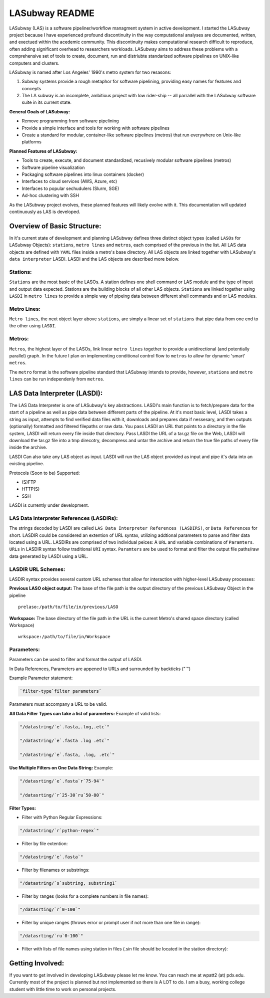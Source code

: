 .. _README.rst

***************
LASubway README
***************

LASubway (LAS) is a software pipeliner/workflow managment system in active development. I started the LASubway project because I have experienced profound discontinuity in the way computational analyses are documented, written, and exectued within the acedemic community. This discontinuity makes computational research difficult to reproduce, often adding significant overhead to researchers workloads. LASubway aims to address these problems with a comprehensive set of tools to create, document, run and distriubte standarized software pipelines on UNIX-like computers and clusters.

LASubway is named after Los Angeles' 1990's metro system for two resasons:

1. Subway systems provide a rough metaphor for software pipelining, providing easy names for features and concepts
2. The LA subway is an incomplete, ambitious project with low rider-ship -- all parrallel with the LASubway software suite in its current state.

**General Goals of LASubway:**

- Remove programming from software pipelining
- Provide a simple interface and tools for working with software pipelines
- Create a standard for modular, container-like software pipelines (metros) that run everywhere on Unix-like platforms

**Planned Features of LASubway:**

- Tools to create, execute, and document standardized, recusively modular software pipelines (metros)
- Software pipeline visualization
- Packaging software pipelines into linux containers (docker)
- Interfaces to cloud services (AWS, Azure, etc)
- Interfaces to popular sechudulers (Slurm, SGE)
- Ad-hoc clustering with SSH

As the LASubway project evolves, these planned features will likely evolve with it. This documentation will updated continuously as LAS is developed.

Overview of Basic Structure:
============================

In it's current state of development and planning LASubway defines three distinct object types (called ``LASOs`` for LASubway Objects): ``stations``, ``metro lines`` and ``metros``, each comprised of the previous in the list. All LAS data objects are defined with ``YAML`` files inside a metro's base directory. All LAS objects are linked together with LASubway's ``data interpreter`` LASDI. LASDI and the LAS objects are described more below.

Stations:
---------

``Stations`` are the most basic of the LASOs. A station defines one shell command or LAS module and the type of input and output data expected. Stations are the building blocks of all other LAS objects. ``Stations`` are linked together using ``LASDI`` in ``metro lines`` to provide a simple way of pipeing data between different shell commands and or LAS modules.

Metro Lines:
------------

``Metro lines``, the next object layer above ``stations``, are simply a linear set of ``stations`` that pipe data from one end to the other using ``LASDI``. 

Metros:
-------

``Metros``, the highest layer of the LASOs, link linear ``metro lines`` together to provide a unidirectional (and potentially parallel) graph. In the future I plan on implementing conditional control flow to ``metros`` to allow for dynamic 'smart' ``metros``. 

The ``metro`` format is the software pipeline standard that LASubway intends to provide, however, ``stations`` and ``metro lines`` can be run independenly from ``metros``.


LAS Data Interpreter (LASDI):
==========================================
The LAS Data Interpreter is one of LASubway's key abstractions. LASDI's main function is to fetch/prepare data for the start of a pipeline as well as pipe data between different parts of the pipeline. At it's most basic level, LASDI takes a string as input, attempts to find verified data files with it, downloads and prepares data if nessesary, and then outputs (optionally) formatted and filtered filepaths or raw data. You pass LASDI an URL that points to a directory in the file system, LASDI will return every file inside that directory. Pass LASDI the URL of a tar.gz file on the Web, LASDI will download the tar.gz file into a tmp direcotry, decompress and untar the archive and return the true file paths of every file inside the archive. 

LASDI Can also take any LAS object as input. LASDI will run the LAS object provided as input and pipe it's data into an existing pipeline.

Protocols (Soon to be) Supported:

- (S)FTP
- HTTP(S)
- SSH

LASDI is currently under development.

LAS Data Interpreter References (LASDIRs):
------------------------------------------

The strings decoded by LASDI are called ``LAS Data Interpreter References (LASDIRS)``, or ``Data References`` for short. LASDIR could be considered an extention of URL syntax, utilizing addtional parameters to parse and filter data located using a URL. LASDIRs are comprised of two individual peices: A ``URL`` and variable combinations of ``Paramters``. ``URLs`` in LASDIR syntax follow traditional ``URI`` syntax. ``Paramters`` are be used to format and filter the output file paths/raw data generated by LASDI using a URL.

LASDIR URL Schemes:
-------------------

LASDIR syntax provides several custom URL schemes that allow for interaction with higher-level LASubway processes:

**Previous LASO object output:** The base of the file path is the output directory of the previous LASubway Object in the pipeline

::

    prelaso:/path/to/file/in/previous/LASO

**Workspace:** The base directory of the file path in the URL is the current Metro's shared space directory (called Workspace)

::

    wrkspace:/path/to/file/in/Workspace

Parameters:
----------

Parameters can be used to filter and format the output of LASDI.

In Data References, Parameters are appened to URLs and surrounded by backticks ("`")

Example Parameter statement:

.. code-block:: sh

    `filter-type`filter parameters`

Parameters must accompany a URL to be valid.

**All Data Filter Types can take a list of parameters:**
Example of valid lists:

.. code-block:: sh 

    "/datastring/`e`.fasta,.log,.etc`"

    "/datastring/`e`.fasta .log .etc`"

    "/datastring/`e`.fasta, .log, .etc`"


**Use Multiple Filters on One Data String:**
Example:

.. code-block:: sh 

    "/datasrting/`e`.fasta`r`75-94`"

    "/datasrting/`r`25-30`ru`50-80`"


**Filter Types:**

- Filter with Python Regular Expressions:

.. code-block:: sh 

    "/datastring/`r`python-regex`"

- Filter by file extention:

.. code-block:: sh 

    "/datastring/`e`.fasta`"

- Filter by filenames or substrings:

.. code-block:: sh 

    "/datastring/`s`subtring, substring1`

- Filter by ranges (looks for a complete numbers in file names):

.. code-block:: sh 

    "/datasrting/`r`0-100`"

- Filter by unique ranges (throws error or prompt user if not more than one file in range):

.. code-block:: sh 

    "/datasrting/`ru`0-100`"

- Filter with lists of file names using station in files (.sin file should be located in the station directory):

.. cod-block:: sh

    "/datasrting/`sin`sin_file_name.sin`


Getting Involved:
=================

If you want to get involved in developing LASubway please let me know. You can reach me at wpatt2 (at) pdx.edu. Currently most of the project is planned but not implemented so there is A LOT to do. I am a busy, working college student with little time to work on personal projects.


